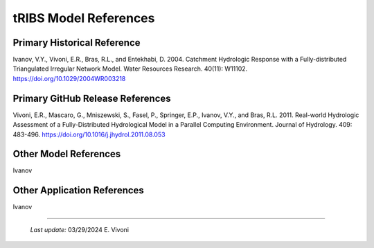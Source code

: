 tRIBS Model References 
=============


Primary Historical Reference 
---------------------------

Ivanov, V.Y., Vivoni, E.R., Bras, R.L., and Entekhabi, D. 2004. Catchment Hydrologic Response with a Fully-distributed Triangulated Irregular Network Model. Water Resources Research. 40(11): W11102. https://doi.org/10.1029/2004WR003218


Primary GitHub Release References 
---------------------------

Vivoni, E.R., Mascaro, G., Mniszewski, S., Fasel, P., Springer, E.P., Ivanov, V.Y., and Bras, R.L. 2011. Real-world Hydrologic Assessment of a Fully-Distributed Hydrological Model in a Parallel Computing Environment. Journal of Hydrology. 409: 483-496. https://doi.org/10.1016/j.jhydrol.2011.08.053


Other Model References 
---------------------------

Ivanov 


Other Application References 
---------------------------

Ivanov 


----------------------------------------------------

    *Last update:* 03/29/2024 E. Vivoni
